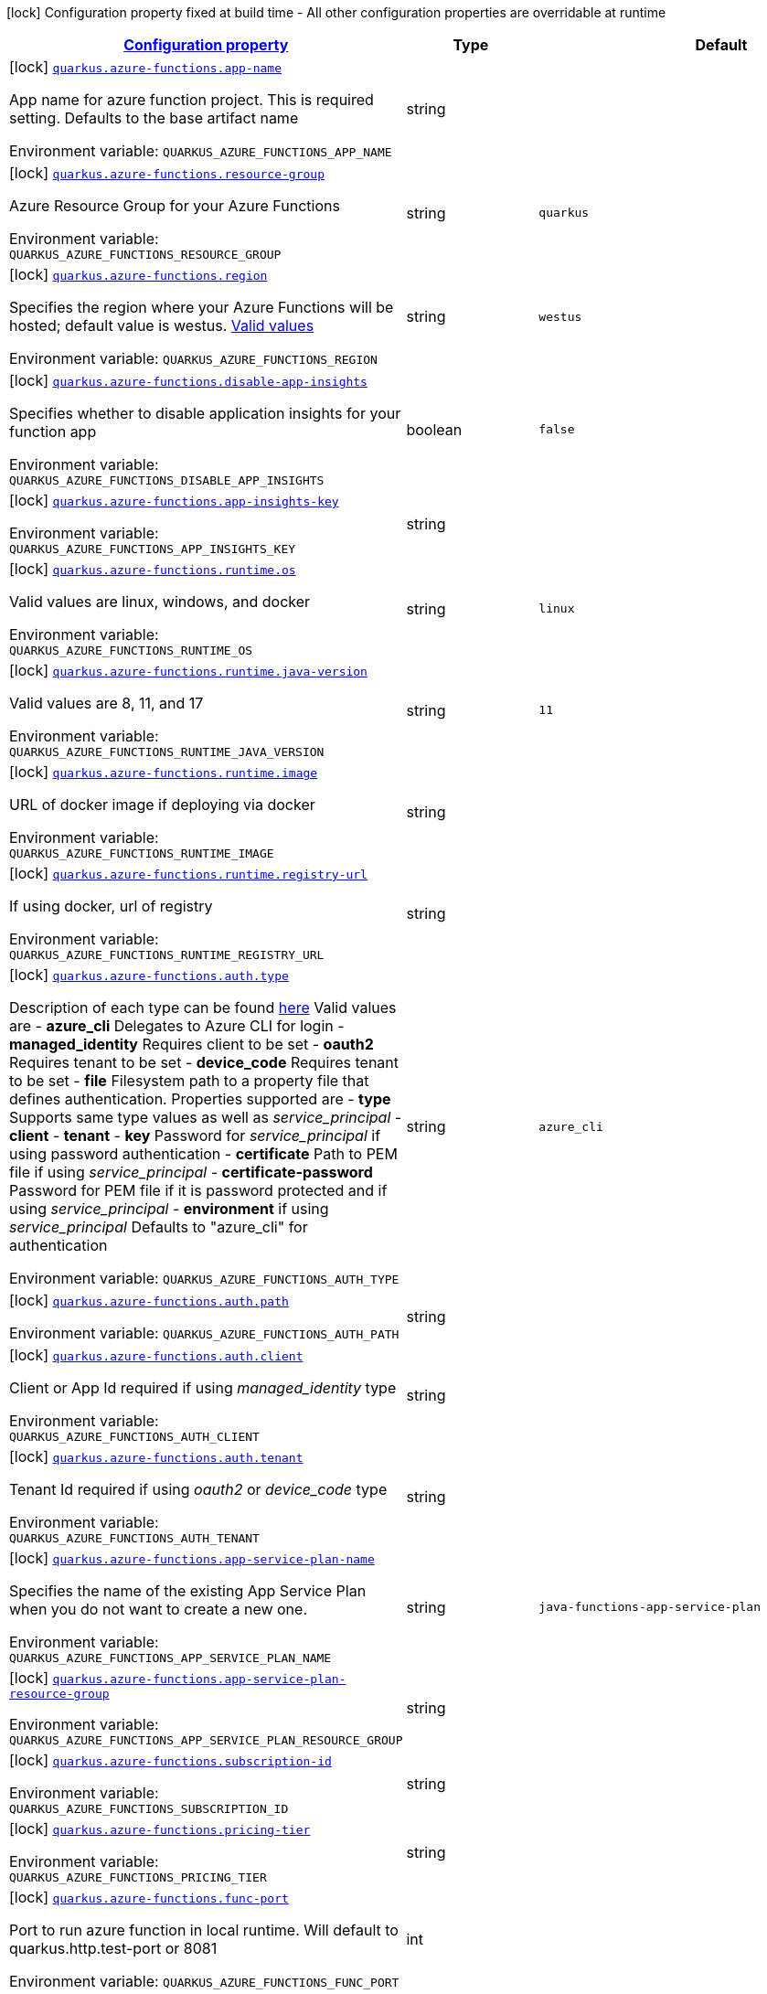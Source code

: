 
:summaryTableId: quarkus-azure-functions-azure-functions-config
[.configuration-legend]
icon:lock[title=Fixed at build time] Configuration property fixed at build time - All other configuration properties are overridable at runtime
[.configuration-reference, cols="80,.^10,.^10"]
|===

h|[[quarkus-azure-functions-azure-functions-config_configuration]]link:#quarkus-azure-functions-azure-functions-config_configuration[Configuration property]

h|Type
h|Default

a|icon:lock[title=Fixed at build time] [[quarkus-azure-functions-azure-functions-config_quarkus.azure-functions.app-name]]`link:#quarkus-azure-functions-azure-functions-config_quarkus.azure-functions.app-name[quarkus.azure-functions.app-name]`

[.description]
--
App name for azure function project. This is required setting. Defaults to the base artifact name

ifdef::add-copy-button-to-env-var[]
Environment variable: env_var_with_copy_button:+++QUARKUS_AZURE_FUNCTIONS_APP_NAME+++[]
endif::add-copy-button-to-env-var[]
ifndef::add-copy-button-to-env-var[]
Environment variable: `+++QUARKUS_AZURE_FUNCTIONS_APP_NAME+++`
endif::add-copy-button-to-env-var[]
--|string 
|


a|icon:lock[title=Fixed at build time] [[quarkus-azure-functions-azure-functions-config_quarkus.azure-functions.resource-group]]`link:#quarkus-azure-functions-azure-functions-config_quarkus.azure-functions.resource-group[quarkus.azure-functions.resource-group]`

[.description]
--
Azure Resource Group for your Azure Functions

ifdef::add-copy-button-to-env-var[]
Environment variable: env_var_with_copy_button:+++QUARKUS_AZURE_FUNCTIONS_RESOURCE_GROUP+++[]
endif::add-copy-button-to-env-var[]
ifndef::add-copy-button-to-env-var[]
Environment variable: `+++QUARKUS_AZURE_FUNCTIONS_RESOURCE_GROUP+++`
endif::add-copy-button-to-env-var[]
--|string 
|`quarkus`


a|icon:lock[title=Fixed at build time] [[quarkus-azure-functions-azure-functions-config_quarkus.azure-functions.region]]`link:#quarkus-azure-functions-azure-functions-config_quarkus.azure-functions.region[quarkus.azure-functions.region]`

[.description]
--
Specifies the region where your Azure Functions will be hosted; default value is westus. link:https://github.com/microsoft/azure-maven-plugins/wiki/Azure-Functions:-Configuration-Details#supported-regions[Valid values]

ifdef::add-copy-button-to-env-var[]
Environment variable: env_var_with_copy_button:+++QUARKUS_AZURE_FUNCTIONS_REGION+++[]
endif::add-copy-button-to-env-var[]
ifndef::add-copy-button-to-env-var[]
Environment variable: `+++QUARKUS_AZURE_FUNCTIONS_REGION+++`
endif::add-copy-button-to-env-var[]
--|string 
|`westus`


a|icon:lock[title=Fixed at build time] [[quarkus-azure-functions-azure-functions-config_quarkus.azure-functions.disable-app-insights]]`link:#quarkus-azure-functions-azure-functions-config_quarkus.azure-functions.disable-app-insights[quarkus.azure-functions.disable-app-insights]`

[.description]
--
Specifies whether to disable application insights for your function app

ifdef::add-copy-button-to-env-var[]
Environment variable: env_var_with_copy_button:+++QUARKUS_AZURE_FUNCTIONS_DISABLE_APP_INSIGHTS+++[]
endif::add-copy-button-to-env-var[]
ifndef::add-copy-button-to-env-var[]
Environment variable: `+++QUARKUS_AZURE_FUNCTIONS_DISABLE_APP_INSIGHTS+++`
endif::add-copy-button-to-env-var[]
--|boolean 
|`false`


a|icon:lock[title=Fixed at build time] [[quarkus-azure-functions-azure-functions-config_quarkus.azure-functions.app-insights-key]]`link:#quarkus-azure-functions-azure-functions-config_quarkus.azure-functions.app-insights-key[quarkus.azure-functions.app-insights-key]`

[.description]
--
ifdef::add-copy-button-to-env-var[]
Environment variable: env_var_with_copy_button:+++QUARKUS_AZURE_FUNCTIONS_APP_INSIGHTS_KEY+++[]
endif::add-copy-button-to-env-var[]
ifndef::add-copy-button-to-env-var[]
Environment variable: `+++QUARKUS_AZURE_FUNCTIONS_APP_INSIGHTS_KEY+++`
endif::add-copy-button-to-env-var[]
--|string 
|


a|icon:lock[title=Fixed at build time] [[quarkus-azure-functions-azure-functions-config_quarkus.azure-functions.runtime.os]]`link:#quarkus-azure-functions-azure-functions-config_quarkus.azure-functions.runtime.os[quarkus.azure-functions.runtime.os]`

[.description]
--
Valid values are linux, windows, and docker

ifdef::add-copy-button-to-env-var[]
Environment variable: env_var_with_copy_button:+++QUARKUS_AZURE_FUNCTIONS_RUNTIME_OS+++[]
endif::add-copy-button-to-env-var[]
ifndef::add-copy-button-to-env-var[]
Environment variable: `+++QUARKUS_AZURE_FUNCTIONS_RUNTIME_OS+++`
endif::add-copy-button-to-env-var[]
--|string 
|`linux`


a|icon:lock[title=Fixed at build time] [[quarkus-azure-functions-azure-functions-config_quarkus.azure-functions.runtime.java-version]]`link:#quarkus-azure-functions-azure-functions-config_quarkus.azure-functions.runtime.java-version[quarkus.azure-functions.runtime.java-version]`

[.description]
--
Valid values are 8, 11, and 17

ifdef::add-copy-button-to-env-var[]
Environment variable: env_var_with_copy_button:+++QUARKUS_AZURE_FUNCTIONS_RUNTIME_JAVA_VERSION+++[]
endif::add-copy-button-to-env-var[]
ifndef::add-copy-button-to-env-var[]
Environment variable: `+++QUARKUS_AZURE_FUNCTIONS_RUNTIME_JAVA_VERSION+++`
endif::add-copy-button-to-env-var[]
--|string 
|`11`


a|icon:lock[title=Fixed at build time] [[quarkus-azure-functions-azure-functions-config_quarkus.azure-functions.runtime.image]]`link:#quarkus-azure-functions-azure-functions-config_quarkus.azure-functions.runtime.image[quarkus.azure-functions.runtime.image]`

[.description]
--
URL of docker image if deploying via docker

ifdef::add-copy-button-to-env-var[]
Environment variable: env_var_with_copy_button:+++QUARKUS_AZURE_FUNCTIONS_RUNTIME_IMAGE+++[]
endif::add-copy-button-to-env-var[]
ifndef::add-copy-button-to-env-var[]
Environment variable: `+++QUARKUS_AZURE_FUNCTIONS_RUNTIME_IMAGE+++`
endif::add-copy-button-to-env-var[]
--|string 
|


a|icon:lock[title=Fixed at build time] [[quarkus-azure-functions-azure-functions-config_quarkus.azure-functions.runtime.registry-url]]`link:#quarkus-azure-functions-azure-functions-config_quarkus.azure-functions.runtime.registry-url[quarkus.azure-functions.runtime.registry-url]`

[.description]
--
If using docker, url of registry

ifdef::add-copy-button-to-env-var[]
Environment variable: env_var_with_copy_button:+++QUARKUS_AZURE_FUNCTIONS_RUNTIME_REGISTRY_URL+++[]
endif::add-copy-button-to-env-var[]
ifndef::add-copy-button-to-env-var[]
Environment variable: `+++QUARKUS_AZURE_FUNCTIONS_RUNTIME_REGISTRY_URL+++`
endif::add-copy-button-to-env-var[]
--|string 
|


a|icon:lock[title=Fixed at build time] [[quarkus-azure-functions-azure-functions-config_quarkus.azure-functions.auth.type]]`link:#quarkus-azure-functions-azure-functions-config_quarkus.azure-functions.auth.type[quarkus.azure-functions.auth.type]`

[.description]
--
Description of each type can be found link:https://github.com/microsoft/azure-maven-plugins/wiki/Authentication[here] Valid values are  
 - *azure_cli* Delegates to Azure CLI for login 
 - *managed_identity* Requires client to be set 
 - *oauth2* Requires tenant to be set 
 - *device_code* Requires tenant to be set 
 - *file* Filesystem path to a property file that defines authentication. Properties supported are  
 - *type* Supports same type values as well as _service_principal_ 
 - *client* 
 - *tenant* 
 - *key* Password for _service_principal_ if using password authentication 
 - *certificate* Path to PEM file if using _service_principal_ 
 - *certificate-password* Password for PEM file if it is password protected and if using _service_principal_ 
 - *environment* if using _service_principal_   Defaults to "azure_cli" for authentication

ifdef::add-copy-button-to-env-var[]
Environment variable: env_var_with_copy_button:+++QUARKUS_AZURE_FUNCTIONS_AUTH_TYPE+++[]
endif::add-copy-button-to-env-var[]
ifndef::add-copy-button-to-env-var[]
Environment variable: `+++QUARKUS_AZURE_FUNCTIONS_AUTH_TYPE+++`
endif::add-copy-button-to-env-var[]
--|string 
|`azure_cli`


a|icon:lock[title=Fixed at build time] [[quarkus-azure-functions-azure-functions-config_quarkus.azure-functions.auth.path]]`link:#quarkus-azure-functions-azure-functions-config_quarkus.azure-functions.auth.path[quarkus.azure-functions.auth.path]`

[.description]
--
ifdef::add-copy-button-to-env-var[]
Environment variable: env_var_with_copy_button:+++QUARKUS_AZURE_FUNCTIONS_AUTH_PATH+++[]
endif::add-copy-button-to-env-var[]
ifndef::add-copy-button-to-env-var[]
Environment variable: `+++QUARKUS_AZURE_FUNCTIONS_AUTH_PATH+++`
endif::add-copy-button-to-env-var[]
--|string 
|


a|icon:lock[title=Fixed at build time] [[quarkus-azure-functions-azure-functions-config_quarkus.azure-functions.auth.client]]`link:#quarkus-azure-functions-azure-functions-config_quarkus.azure-functions.auth.client[quarkus.azure-functions.auth.client]`

[.description]
--
Client or App Id required if using _managed_identity_ type

ifdef::add-copy-button-to-env-var[]
Environment variable: env_var_with_copy_button:+++QUARKUS_AZURE_FUNCTIONS_AUTH_CLIENT+++[]
endif::add-copy-button-to-env-var[]
ifndef::add-copy-button-to-env-var[]
Environment variable: `+++QUARKUS_AZURE_FUNCTIONS_AUTH_CLIENT+++`
endif::add-copy-button-to-env-var[]
--|string 
|


a|icon:lock[title=Fixed at build time] [[quarkus-azure-functions-azure-functions-config_quarkus.azure-functions.auth.tenant]]`link:#quarkus-azure-functions-azure-functions-config_quarkus.azure-functions.auth.tenant[quarkus.azure-functions.auth.tenant]`

[.description]
--
Tenant Id required if using _oauth2_ or _device_code_ type

ifdef::add-copy-button-to-env-var[]
Environment variable: env_var_with_copy_button:+++QUARKUS_AZURE_FUNCTIONS_AUTH_TENANT+++[]
endif::add-copy-button-to-env-var[]
ifndef::add-copy-button-to-env-var[]
Environment variable: `+++QUARKUS_AZURE_FUNCTIONS_AUTH_TENANT+++`
endif::add-copy-button-to-env-var[]
--|string 
|


a|icon:lock[title=Fixed at build time] [[quarkus-azure-functions-azure-functions-config_quarkus.azure-functions.app-service-plan-name]]`link:#quarkus-azure-functions-azure-functions-config_quarkus.azure-functions.app-service-plan-name[quarkus.azure-functions.app-service-plan-name]`

[.description]
--
Specifies the name of the existing App Service Plan when you do not want to create a new one.

ifdef::add-copy-button-to-env-var[]
Environment variable: env_var_with_copy_button:+++QUARKUS_AZURE_FUNCTIONS_APP_SERVICE_PLAN_NAME+++[]
endif::add-copy-button-to-env-var[]
ifndef::add-copy-button-to-env-var[]
Environment variable: `+++QUARKUS_AZURE_FUNCTIONS_APP_SERVICE_PLAN_NAME+++`
endif::add-copy-button-to-env-var[]
--|string 
|`java-functions-app-service-plan`


a|icon:lock[title=Fixed at build time] [[quarkus-azure-functions-azure-functions-config_quarkus.azure-functions.app-service-plan-resource-group]]`link:#quarkus-azure-functions-azure-functions-config_quarkus.azure-functions.app-service-plan-resource-group[quarkus.azure-functions.app-service-plan-resource-group]`

[.description]
--
ifdef::add-copy-button-to-env-var[]
Environment variable: env_var_with_copy_button:+++QUARKUS_AZURE_FUNCTIONS_APP_SERVICE_PLAN_RESOURCE_GROUP+++[]
endif::add-copy-button-to-env-var[]
ifndef::add-copy-button-to-env-var[]
Environment variable: `+++QUARKUS_AZURE_FUNCTIONS_APP_SERVICE_PLAN_RESOURCE_GROUP+++`
endif::add-copy-button-to-env-var[]
--|string 
|


a|icon:lock[title=Fixed at build time] [[quarkus-azure-functions-azure-functions-config_quarkus.azure-functions.subscription-id]]`link:#quarkus-azure-functions-azure-functions-config_quarkus.azure-functions.subscription-id[quarkus.azure-functions.subscription-id]`

[.description]
--
ifdef::add-copy-button-to-env-var[]
Environment variable: env_var_with_copy_button:+++QUARKUS_AZURE_FUNCTIONS_SUBSCRIPTION_ID+++[]
endif::add-copy-button-to-env-var[]
ifndef::add-copy-button-to-env-var[]
Environment variable: `+++QUARKUS_AZURE_FUNCTIONS_SUBSCRIPTION_ID+++`
endif::add-copy-button-to-env-var[]
--|string 
|


a|icon:lock[title=Fixed at build time] [[quarkus-azure-functions-azure-functions-config_quarkus.azure-functions.pricing-tier]]`link:#quarkus-azure-functions-azure-functions-config_quarkus.azure-functions.pricing-tier[quarkus.azure-functions.pricing-tier]`

[.description]
--
ifdef::add-copy-button-to-env-var[]
Environment variable: env_var_with_copy_button:+++QUARKUS_AZURE_FUNCTIONS_PRICING_TIER+++[]
endif::add-copy-button-to-env-var[]
ifndef::add-copy-button-to-env-var[]
Environment variable: `+++QUARKUS_AZURE_FUNCTIONS_PRICING_TIER+++`
endif::add-copy-button-to-env-var[]
--|string 
|


a|icon:lock[title=Fixed at build time] [[quarkus-azure-functions-azure-functions-config_quarkus.azure-functions.func-port]]`link:#quarkus-azure-functions-azure-functions-config_quarkus.azure-functions.func-port[quarkus.azure-functions.func-port]`

[.description]
--
Port to run azure function in local runtime. Will default to quarkus.http.test-port or 8081

ifdef::add-copy-button-to-env-var[]
Environment variable: env_var_with_copy_button:+++QUARKUS_AZURE_FUNCTIONS_FUNC_PORT+++[]
endif::add-copy-button-to-env-var[]
ifndef::add-copy-button-to-env-var[]
Environment variable: `+++QUARKUS_AZURE_FUNCTIONS_FUNC_PORT+++`
endif::add-copy-button-to-env-var[]
--|int 
|


a|icon:lock[title=Fixed at build time] [[quarkus-azure-functions-azure-functions-config_quarkus.azure-functions.local-debug-config]]`link:#quarkus-azure-functions-azure-functions-config_quarkus.azure-functions.local-debug-config[quarkus.azure-functions.local-debug-config]`

[.description]
--
Config String for local debug

ifdef::add-copy-button-to-env-var[]
Environment variable: env_var_with_copy_button:+++QUARKUS_AZURE_FUNCTIONS_LOCAL_DEBUG_CONFIG+++[]
endif::add-copy-button-to-env-var[]
ifndef::add-copy-button-to-env-var[]
Environment variable: `+++QUARKUS_AZURE_FUNCTIONS_LOCAL_DEBUG_CONFIG+++`
endif::add-copy-button-to-env-var[]
--|string 
|`transport=dt_socket,server=y,suspend=n,address=5005`


a|icon:lock[title=Fixed at build time] [[quarkus-azure-functions-azure-functions-config_quarkus.azure-functions.app-settings-app-settings]]`link:#quarkus-azure-functions-azure-functions-config_quarkus.azure-functions.app-settings-app-settings[quarkus.azure-functions.app-settings]`

[.description]
--
Specifies the application settings for your Azure Functions, which are defined in name-value pairs

ifdef::add-copy-button-to-env-var[]
Environment variable: env_var_with_copy_button:+++QUARKUS_AZURE_FUNCTIONS_APP_SETTINGS+++[]
endif::add-copy-button-to-env-var[]
ifndef::add-copy-button-to-env-var[]
Environment variable: `+++QUARKUS_AZURE_FUNCTIONS_APP_SETTINGS+++`
endif::add-copy-button-to-env-var[]
--|`Map<String,String>` 
|

|===